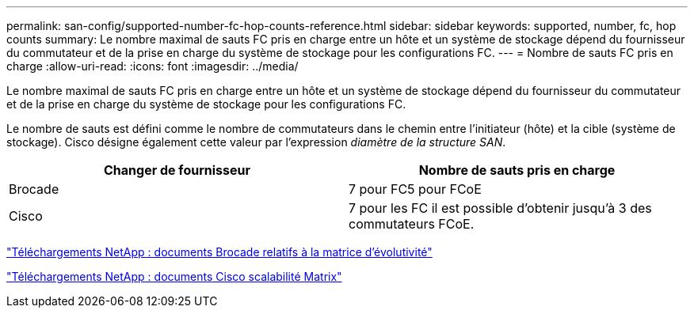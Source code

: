 ---
permalink: san-config/supported-number-fc-hop-counts-reference.html 
sidebar: sidebar 
keywords: supported, number, fc, hop counts 
summary: Le nombre maximal de sauts FC pris en charge entre un hôte et un système de stockage dépend du fournisseur du commutateur et de la prise en charge du système de stockage pour les configurations FC. 
---
= Nombre de sauts FC pris en charge
:allow-uri-read: 
:icons: font
:imagesdir: ../media/


[role="lead"]
Le nombre maximal de sauts FC pris en charge entre un hôte et un système de stockage dépend du fournisseur du commutateur et de la prise en charge du système de stockage pour les configurations FC.

Le nombre de sauts est défini comme le nombre de commutateurs dans le chemin entre l'initiateur (hôte) et la cible (système de stockage). Cisco désigne également cette valeur par l'expression _diamètre de la structure SAN_.

[cols="2*"]
|===
| Changer de fournisseur | Nombre de sauts pris en charge 


 a| 
Brocade
 a| 
7 pour FC5 pour FCoE



 a| 
Cisco
 a| 
7 pour les FC il est possible d'obtenir jusqu'à 3 des commutateurs FCoE.

|===
http://mysupport.netapp.com/NOW/download/software/sanswitch/fcp/Brocade/san_download.shtml#scale["Téléchargements NetApp : documents Brocade relatifs à la matrice d'évolutivité"]

http://mysupport.netapp.com/NOW/download/software/sanswitch/fcp/Cisco/download.shtml#scale["Téléchargements NetApp : documents Cisco scalabilité Matrix"]
